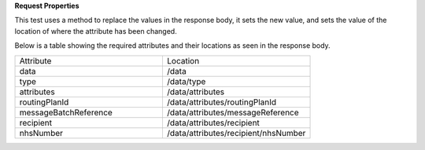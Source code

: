 **Request Properties**

This test uses a method to replace the values in the response body, it sets the new value, and sets the value of the location of where the attribute has been changed.

Below is a table showing the required attributes and their locations as seen in the response body.

.. list-table::
    :widths: 50 50

    * - Attribute
      - Location
    * - data
      - /data
    * - type
      - /data/type
    * - attributes
      - /data/attributes
    * - routingPlanId
      - /data/attributes/routingPlanId
    * - messageBatchReference
      - /data/attributes/messageReference
    * - recipient
      - /data/attributes/recipient
    * - nhsNumber
      - /data/attributes/recipient/nhsNumber
